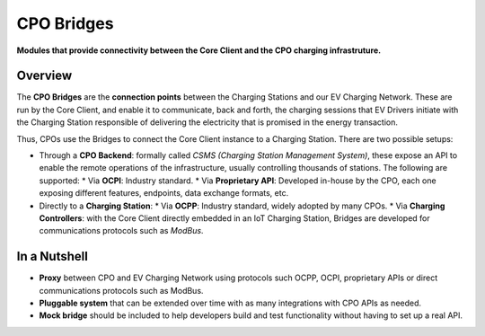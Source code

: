 ===========
CPO Bridges
===========

**Modules that provide connectivity between the Core Client and the CPO charging infrastruture.**

Overview
========

The **CPO Bridges** are the **connection points** between the Charging Stations and our EV Charging Network. These are run by the Core Client, and enable it to communicate, back and forth, the charging sessions that EV Drivers initiate with the Charging Station responsible of delivering the electricity that is promised in the energy transaction.

Thus, CPOs use the Bridges to connect the Core Client instance to a Charging Station. There are two possible setups:

* Through a **CPO Backend**: formally called *CSMS (Charging Station Management System)*, these expose an API to enable the remote operations of the infrastructure, usually controlling thousands of stations. The following are supported:
  * Via **OCPI**: Industry standard.
  * Via **Proprietary API**: Developed in-house by the CPO, each one exposing different features, endpoints, data exchange formats, etc.
* Directly to a **Charging Station**: 
  * Via **OCPP**: Industry standard, widely adopted by many CPOs.
  * Via **Charging Controllers**: with the Core Client directly embedded in an IoT Charging Station, Bridges are developed for communications protocols such as *ModBus*.

In a Nutshell
=============

* **Proxy** between CPO and EV Charging Network using protocols such OCPP, OCPI, proprietary APIs or direct communications protocols such as ModBus.
* **Pluggable system** that can be extended over time with as many integrations with CPO APIs as needed.
* **Mock bridge** should be included to help developers build and test functionality without having to set up a real API.
